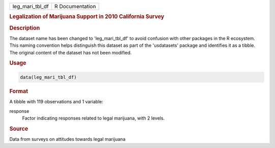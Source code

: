 .. container::

   .. container::

      =============== ===============
      leg_mari_tbl_df R Documentation
      =============== ===============

      .. rubric:: Legalization of Marijuana Support in 2010 California
         Survey
         :name: legalization-of-marijuana-support-in-2010-california-survey

      .. rubric:: Description
         :name: description

      The dataset name has been changed to 'leg_mari_tbl_df' to avoid
      confusion with other packages in the R ecosystem. This naming
      convention helps distinguish this dataset as part of the
      'usdatasets' package and identifies it as a tibble. The original
      content of the dataset has not been modified.

      .. rubric:: Usage
         :name: usage

      .. code:: R

         data(leg_mari_tbl_df)

      .. rubric:: Format
         :name: format

      A tibble with 119 observations and 1 variable:

      response
         Factor indicating responses related to legal marijuana, with 2
         levels.

      .. rubric:: Source
         :name: source

      Data from surveys on attitudes towards legal marijuana
